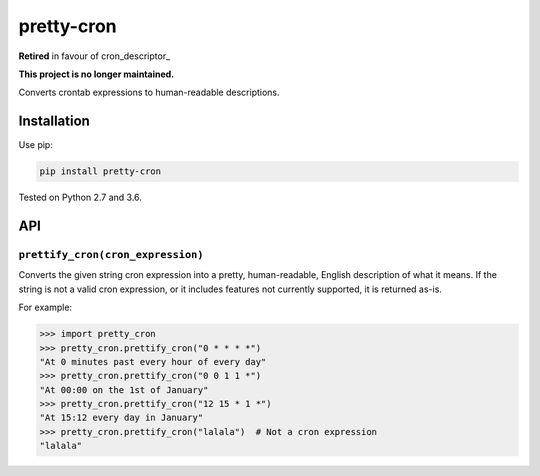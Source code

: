 ===========
pretty-cron
===========

**Retired** in favour of cron_descriptor_

.. cron_descriptor_: https://pypi.org/project/cron_descriptor/

**This project is no longer maintained.**

Converts crontab expressions to human-readable descriptions.

Installation
============

Use pip:

.. code-block:: bash

    pip install pretty-cron

Tested on Python 2.7 and 3.6.

API
===

``prettify_cron(cron_expression)``
----------------------------------

Converts the given string cron expression into a pretty, human-readable,
English description of what it means. If the string is not a valid cron
expression, or it includes features not currently supported, it is returned
as-is.

For example:

.. code-block:: python

    >>> import pretty_cron
    >>> pretty_cron.prettify_cron("0 * * * *")
    "At 0 minutes past every hour of every day"
    >>> pretty_cron.prettify_cron("0 0 1 1 *")
    "At 00:00 on the 1st of January"
    >>> pretty_cron.prettify_cron("12 15 * 1 *")
    "At 15:12 every day in January"
    >>> pretty_cron.prettify_cron("lalala")  # Not a cron expression
    "lalala"
